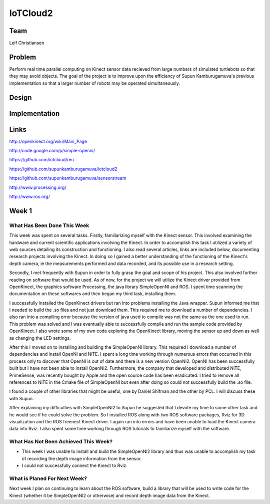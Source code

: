 IoTCloud2
======================================================================

Team
----------------------------------------------------------------------
Leif Christiansen

Problem
----------------------------------------------------------------------

Perform real time parallel computing on Kinect sensor data recieved from
large numbers of simulated turtlebots so that they may avoid objects.
The goal of the project is to improve upon the efficiency of Supun
Kamburugamuva's previous implementation so that a larger number of 
robots may be operated simultaneously.

Design
----------------------------------------------------------------------


Implementation
----------------------------------------------------------------------


Links
----------------------------------------------------------------------
http://openkinect.org/wiki/Main_Page

http://code.google.com/p/simple-openni/

https://github.com/iotcloud/reu

https://github.com/supunkamburugamuva/iotcloud2

https://github.com/supunkamburugamuva/sensorstream

http://www.processing.org/

http://www.ros.org/


Week 1
----------------------------------------------------------------------

What Has Been Done This Week
^^^^^^^^^^^^^^^^^^^^^^^^^^^^^^^^^^^^^^^^^^^^^^^^^^^^^^^^^^^^^^^^^^^^^^

This week was spent on several tasks. Firstly, familiarizing myself with the Kinect sensor. This involved examining the hardware and current scientific applications involving the Kinect. In order to accomplish this task I utilized a variety of web sources detailing its construction and functioning. I also read several articles, links are included below, documenting research projects involving the Kinect. In doing so I gained a better understanding of the functioning of the Kinect's depth camera, ie the measurements performed and data recorded, and its possible use in a research setting.

Secondly, I met frequently with Supun in order to fully grasp the goal and scope of his project. This also involved further reading on software that would be used. As of now, for the project we will utilize the Kinect driver provided from OpenKinect, the graphics software Processing, the java library SimpleOpenNI and ROS. I spent time scanning the documentation on these softwares and then began my third task, installing them.

I successfully installed the OpenKinect drivers but ran into problems installing the Java wrapper. Supun informed me that I needed to build the .so files and not just download them. This required me to download a number of dependencies. I also ran into a compiling error because the version of java used to compile was not the same as the one used to run. This problem was solved and I was eventually able to successfully compile and run the sample code provided by OpenKinect. I also wrote some of my own code exploring the OpenKinect library, moving the sensor up and down as well as changing the LED settings.

After this I moved on to installing and building the SimpleOpenNI library. This required I download a number of dependencies and install OpenNI and NiTE. I spent a long time working through numerous errors that occurred in this process only to discover that OpenNI is out of date and there is a new version OpenNI2. OpenNI has been successfully built but I have not been able to install OpenNI2. Furthermore, the company that developed and distributed NiTE, PrimeSense, was recently bought by Apple and the open source code has been eradicated. I tried to remove all references to NiTE in the Cmake file of SimpleOpenNI but even after doing so could not successfully build the .so file.

I found a couple of other libraries that might be useful, one by Daniel Shifman and the other by PCL. I will discuss these with Supun. 

After explaining my difficulties with SimpleOpenNI2 to Supun he suggested that I devote my time to some other task and he would see if he could solve the problem. So I installed ROS along with two ROS software packages, Rviz for 3D visualization and the ROS freenect Kinect driver. I again ran into errors and have been unable to load the Kinect camera data into Rviz. I also spent some time working through ROS tutorials to familiarize myself with the software.

What Has Not Been Achieved This Week?
^^^^^^^^^^^^^^^^^^^^^^^^^^^^^^^^^^^^^^^^^^^^^^^^^^^^^^^^^^^^^^^^^^^^^^

* This week I was unable to install and build the SimpleOpenNI2 library and thus was unable to accomplish my task of recording the depth   image information from the sensor.

* I could not successfully connect the Kinect to Rviz.

What is Planed For Next Week?
^^^^^^^^^^^^^^^^^^^^^^^^^^^^^^^^^^^^^^^^^^^^^^^^^^^^^^^^^^^^^^^^^^^^^^

Next week I plan on continuing to learn about the ROS software, build a library that will be used to write code for the Kinect (whether it be SimpleOpenNI2 or otherwise) and record depth image data from the Kinect.
